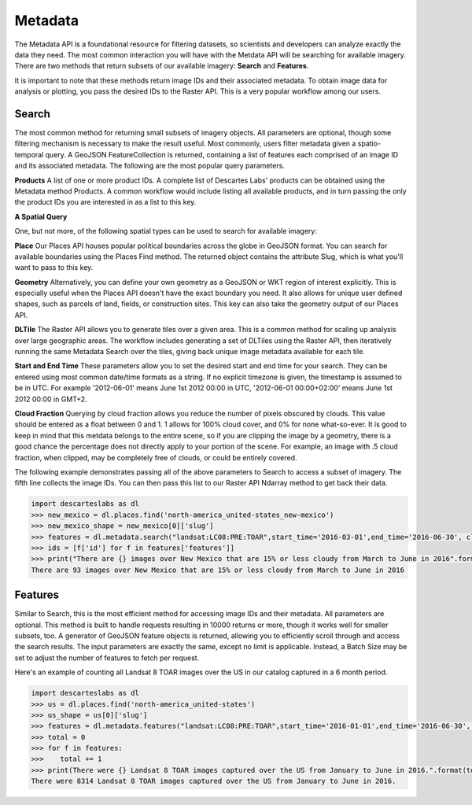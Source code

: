 ============
Metadata
============

The Metadata API is a foundational resource for filtering datasets, so scientists and developers can analyze exactly the data they need. The most common interaction you will have with the Metdata API will be searching for available imagery. There are two methods that return subsets of our available imagery: **Search** and **Features**.

It is important to note that these methods return image IDs and their associated metadata. To obtain image data for analysis or plotting, you pass the desired IDs to the Raster API. This is a very popular workflow among our users. 

***************
Search
***************
The most common method for returning small subsets of imagery objects. All parameters are optional, though some filtering mechanism is necessary to make the result useful. Most commonly, users filter metadata given a spatio-temporal query. A GeoJSON FeatureCollection is returned, containing a list of features each comprised of an image ID and its associated metadata.  The following are the most popular query parameters.

**Products** 
A list of one or more product IDs. A complete list of Descartes Labs' products can be obtained using the Metadata method Products. A common workflow would include listing all available products, and in turn passing the only the product IDs you are interested in as a list to this key. 

**A Spatial Query** 

One, but not more, of the following spatial types can be used to search for available imagery:

**Place**  
Our Places API houses popular political boundaries across the globe in GeoJSON format. You can search for available boundaries using the Places Find method. The returned object contains the attribute Slug, which is what you'll want to pass to this key. 

**Geometry**	   
Alternatively, you can define your own geometry as a GeoJSON or WKT region of interest explicitly. This is especially useful when the Places API doesn't have the exact boundary you need. It also allows for unique user defined shapes, such as parcels of land, fields, or construction sites. This key can also take the geometry output of our Places API. 

**DLTile**		 
The Raster API allows you to generate tiles over a given area. This is a common method for scaling up analysis over large geographic areas. The workflow includes generating a set of DLTiles using the Raster API, then iteratively running the same Metadata Search over the tiles, giving back unique image metadata available for each tile.

**Start and End Time**
These parameters allow you to set the desired start and end time for your search. They can be entered using most common date/time formats as a string. If no explicit timezone is given, the timestamp is assumed to be in UTC. For example '2012-06-01' means June 1st 2012 00:00 in UTC, '2012-06-01 00:00+02:00' means June 1st 2012 00:00 in GMT+2.


**Cloud Fraction**
Querying by cloud fraction allows you reduce the number of pixels obscured by clouds. This value should be entered as a float between 0 and 1. 1 allows for 100% cloud cover, and 0% for none what-so-ever. It is good to keep in mind that this metdata belongs to the entire scene, so if you are clipping the image by a geometry, there is a good chance the percentage does not directly apply to your portion of the scene. For example, an image with .5 cloud fraction, when clipped, may be completely free of clouds, or could be entirely covered. 

The following example demonstrates passing all of the above parameters to Search to access a subset of imagery. The fifth line collects the image IDs. You can then pass this list to our Raster API Ndarray method to get back their data. 

.. code-block::

 import descarteslabs as dl
 >>> new_mexico = dl.places.find('north-america_united-states_new-mexico')
 >>> new_mexico_shape = new_mexico[0]['slug']
 >>> features = dl.metadata.search("landsat:LC08:PRE:TOAR",start_time='2016-03-01',end_time='2016-06-30', cloud_fraction=.15, place=new_mexico_shape)
 >>> ids = [f['id'] for f in features['features']]
 >>> print("There are {} images over New Mexico that are 15% or less cloudy from March to June in 2016".format(len(ids)))
 There are 93 images over New Mexico that are 15% or less cloudy from March to June in 2016


***************
Features 
***************
Similar to Search, this is the most efficient method for accessing image IDs and their metadata. All parameters are optional. This method is built to handle requests resulting in 10000 returns or more, though it works well for smaller subsets, too. A generator of GeoJSON feature objects is returned, allowing you to efficiently scroll through and access the search results. The input parameters are exactly the same, except no limit is applicable. Instead, a Batch Size may be set to adjust the number of features to fetch per request.

Here's an example of counting all Landsat 8 TOAR images over the US in our catalog captured in a 6 month period.

.. code-block::

 import descarteslabs as dl
 >>> us = dl.places.find('north-america_united-states')
 >>> us_shape = us[0]['slug']
 >>> features = dl.metadata.features("landsat:LC08:PRE:TOAR",start_time='2016-01-01',end_time='2016-06-30', place=us_shape)
 >>> total = 0
 >>> for f in features: 
 >>> 	total += 1                    
 >>> print(There were {} Landsat 8 TOAR images captured over the US from January to June in 2016.".format(total))
 There were 8314 Landsat 8 TOAR images captured over the US from January to June in 2016.


